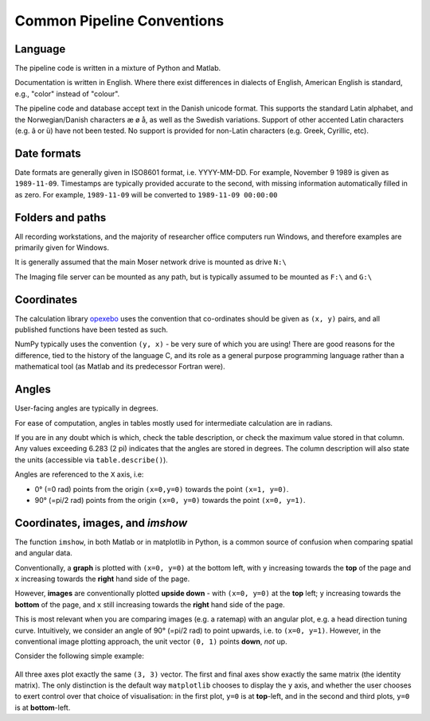 ======================================
Common Pipeline Conventions
======================================
Language
-----------

The pipeline code is written in a mixture of Python and Matlab. 

Documentation is written in English. Where there exist differences in dialects of English, American English is standard, e.g., "color" instead of "colour". 

The pipeline code and database accept text in the Danish unicode format. This supports the standard Latin alphabet, and the Norwegian/Danish characters æ ø å, as well as the Swedish variations. Support of other accented Latin characters (e.g. â or ü) have not been tested. No support is provided for non-Latin characters (e.g. Greek, Cyrillic, etc).

Date formats
--------------

Date formats are generally given in ISO8601 format, i.e. YYYY-MM-DD. For example, November 9 1989 is given as ``1989-11-09``. Timestamps are typically provided accurate to the second, with missing information automatically filled in as zero. For example, ``1989-11-09`` will be converted to ``1989-11-09 00:00:00``


Folders and paths
-------------------

All recording workstations, and the majority of researcher office computers run Windows, and therefore examples are primarily given for Windows. 

It is generally assumed that the main Moser network drive is mounted as drive ``N:\``

The Imaging file server can be mounted as any path, but is typically assumed to be mounted as ``F:\`` and ``G:\``



Coordinates
------------------

The calculation library `opexebo <https://github.com/kavli-ntnu/opexebo>`_ uses the convention that co-ordinates should be given as ``(x, y)`` pairs, and all published functions have been tested as such. 

NumPy typically uses the convention ``(y, x)`` - be very sure of which you are using! There are good reasons for the difference, tied to the history of the language C, and its role as a general purpose programming language rather than a mathematical tool (as Matlab and its predecessor Fortran were). 



Angles
---------------

User-facing angles are typically in degrees.

For ease of computation, angles in tables mostly used for intermediate calculation are in radians. 

If you are in any doubt which is which, check the table description, or check the maximum value stored in that column. Any values exceeding 6.283 (2 pi) indicates that the angles are stored in degrees. The column description will also state the units (accessible via ``table.describe()``).

Angles  are referenced to the ``X`` axis, i.e:

* 0° (=0 rad) points from the origin ``(x=0,y=0)`` towards the point ``(x=1, y=0)``.
* 90° (=pi/2 rad) points from the origin ``(x=0, y=0)`` towards the point ``(x=0, y=1)``.



Coordinates, images, and *imshow*
-----------------------------------------

The function ``imshow``, in both Matlab or in matplotlib in Python, is a common source of confusion when comparing spatial and angular data. 

Conventionally, a **graph** is plotted with ``(x=0, y=0)`` at the bottom left, with ``y`` increasing towards the **top** of the page and ``x`` increasing towards the **right** hand side of the page.

However, **images** are conventionally plotted **upside down** - with ``(x=0, y=0)`` at the **top** left; ``y`` increasing towards the **bottom** of the page, and ``x`` still increasing towards the **right** hand side of the page.

This is most relevant when you are comparing images (e.g. a ratemap) with an angular plot, e.g. a head direction tuning curve. Intuitively, we consider an angle of 90° (=pi/2 rad) to point upwards, i.e. to ``(x=0, y=1)``. However, in the conventional image plotting approach, the unit vector ``(0, 1)`` points **down**, *not* up. 

Consider the following simple example:

.. code-block:: python
    :linenos:
    
    import numpy as np
    import matplotlib.pyplot as plt

    null_image = np.eye(4)  # Example image to plot
    vector_x = (0, 3)       # Example vector data
    vector_y = (0, 3)       # example vector data

    fig, (ax0, ax1, ax2) = plt.subplots(nrows=1, ncols=3, subplot_kw={"aspect":"equal"})

    ax0.imshow(null_image)
    ax0.plot(vector_x, vector_y, "--")
    ax0.set_title("Image plot")

    ax1.plot(vector_x, vector_y, "--")
    ax1.set_title("Graph plot")

    ax2.imshow(null_image)
    ax2.invert_yaxis()
    ax2.plot(vector_x, vector_y, "--")
    ax2.set_title("Reversed Image Plot")

    plt.show()


.. figure:: /_static/common/implot_y_axis.png
    :scale: 100%
    :alt: Demonstration of graph/image inversion

All three axes plot exactly the same ``(3, 3)`` vector. The first and final axes show exactly the same matrix (the identity matrix). The only distinction is the default way ``matplotlib`` chooses to display the ``y`` axis, and whether the user chooses to exert control over that choice of visualisation: in the first plot, ``y=0`` is at **top**-left, and in the second and third plots, ``y=0`` is at **bottom**-left.
